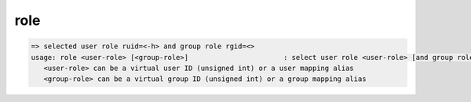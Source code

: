 role
----

.. code-block:: text

   => selected user role ruid=<-h> and group role rgid=<>
   usage: role <user-role> [<group-role>]                       : select user role <user-role> [and group role <group-role>]
      <user-role> can be a virtual user ID (unsigned int) or a user mapping alias
      <group-role> can be a virtual group ID (unsigned int) or a group mapping alias
